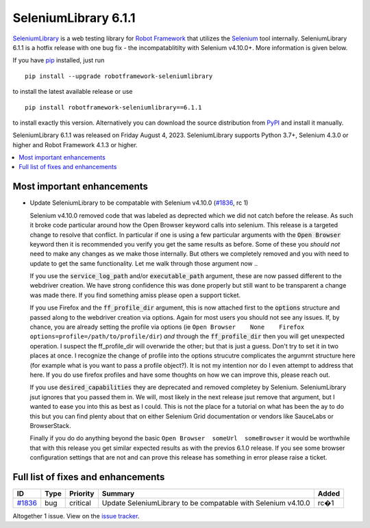 =====================
SeleniumLibrary 6.1.1
=====================


.. default-role:: code


SeleniumLibrary_ is a web testing library for `Robot Framework`_ that utilizes
the Selenium_ tool internally. SeleniumLibrary 6.1.1 is a hotfix release with
one bug fix - the incompatablitilty with Selenium v4.10.0+. More information is given below.

If you have pip_ installed, just run

::

   pip install --upgrade robotframework-seleniumlibrary

to install the latest available release or use

::

   pip install robotframework-seleniumlibrary==6.1.1

to install exactly this version. Alternatively you can download the source
distribution from PyPI_ and install it manually.

SeleniumLibrary 6.1.1 was released on Friday August 4, 2023. SeleniumLibrary supports
Python 3.7+, Selenium 4.3.0 or higher and Robot Framework 4.1.3 or higher.

.. _Robot Framework: http://robotframework.org
.. _SeleniumLibrary: https://github.com/robotframework/SeleniumLibrary
.. _Selenium: http://seleniumhq.org
.. _pip: http://pip-installer.org
.. _PyPI: https://pypi.python.org/pypi/robotframework-seleniumlibrary
.. _issue tracker: https://github.com/robotframework/SeleniumLibrary/issues?q=milestone%3Av6.1.1


.. contents::
   :depth: 2
   :local:

Most important enhancements
===========================

- Update SeleniumLibrary to be compatable with Selenium v4.10.0 (`#1836`_, rc 1)

  Selenium v4.10.0 removed code that was labeled as deprected which we did not catch before the release.
  As such it broke code particular around how the Open Browser keyword calls into selenium. This release is
  a targeted change to resolve that conflict. In particular if one is using a few particular arguments with the
  `Open Browser` keyword then it is recommended you verify you get the same results as before. Some of these
  you *should not* need to make any changes as we make those internally. But others we completely removed and
  you with need to update to get the same functionality. Let me walk through those argument now ..

  If you use the `service_log_path` and/or `executable_path` argument, these are now passed different to the
  webdriver creation. We have strong confidence this was done properly but still want to be transparent a change
  was made there. If you find something amiss please open a support ticket.

  If you use Firefox and the `ff_profile_dir` argument, this is now attached first to the `options` structure and
  passed along to the webdriver creation via options. Again for most users you should not see any issues. If, by
  chance, you are already setting the profile via options (ie ``Open Browser	None	Firefox	options=profile=/path/to/profile/dir``)
  *and* through the `ff_profile_dir` then you will get unexpected operation. I suspect the ff_profile_dir will
  overwride the other; but that is just a guess. Don't try to set it in two places at once. I recognize the change of
  profile into the options strucutre complicates the argumrnt structure here (for example what is you want to pass a
  profile object?). It is not my intention nor do I even attempt to address that here. If you do use firefox profiles
  and have some thoughts on how we can improve this, please reach out.

  If you use `desired_capabilities` they are deprecated and removed completey by Selenium. SeleniumLibrary jsut ignores
  that you passed them in. We will, most likely in the next release jsut remove that argument, but I wanted to ease you
  into this as best as I could. This is not the place for a tutorial on what has been the ay to do this but you can find
  plenty about that on either Selenium Grid documentation or vendors like SauceLabs or BrowserStack.

  Finally if you do do anything beyond the basic ``Open Browser  someUrl  someBrowser`` it would be worthwhile that with
  this release you get similar expected results as with the previos 6.1.0 release. If you see some browser configuration
  settings that are not and can prove this release has something in error please raise a ticket.
  
Full list of fixes and enhancements
===================================

.. list-table::
    :header-rows: 1

    * - ID
      - Type
      - Priority
      - Summary
      - Added
    * - `#1836`_
      - bug
      - critical
      - Update SeleniumLibrary to be compatable with Selenium v4.10.0
      - rc�1

Altogether 1 issue. View on the `issue tracker <https://github.com/robotframework/SeleniumLibrary/issues?q=milestone%3Av6.1.1>`__.

.. _#1836: https://github.com/robotframework/SeleniumLibrary/issues/1836
